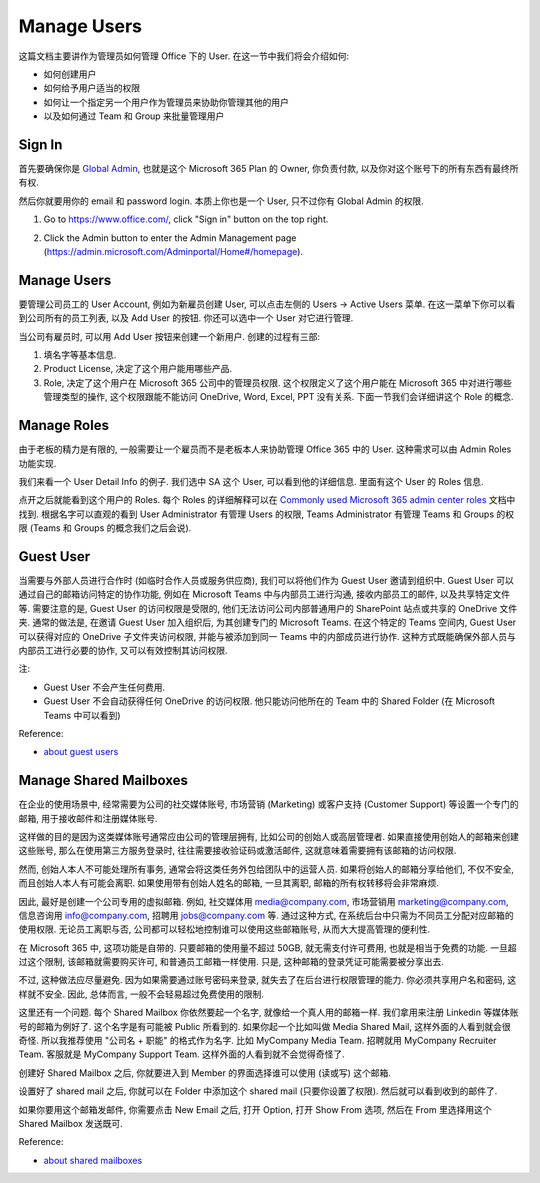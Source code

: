 Manage Users
==============================================================================
这篇文档主要讲作为管理员如何管理 Office 下的 User. 在这一节中我们将会介绍如何:

- 如何创建用户
- 如何给予用户适当的权限
- 如何让一个指定另一个用户作为管理员来协助你管理其他的用户
- 以及如何通过 Team 和 Group 来批量管理用户


Sign In
------------------------------------------------------------------------------
首先要确保你是 `Global Admin <https://learn.microsoft.com/en-us/microsoft-365/admin/add-users/about-admin-roles?view=o365-worldwide>`_, 也就是这个 Microsoft 365 Plan 的 Owner, 你负责付款, 以及你对这个账号下的所有东西有最终所有权.

然后你就要用你的 email 和 password login. 本质上你也是一个 User, 只不过你有 Global Admin 的权限.

1. Go to https://www.office.com/, click "Sign in" button on the top right.

.. image:: ./office-login-1.png

2. Click the Admin button to enter the Admin Management page (https://admin.microsoft.com/Adminportal/Home#/homepage).

.. image:: ./office-login-2.png


Manage Users
------------------------------------------------------------------------------
要管理公司员工的 User Account, 例如为新雇员创建 User, 可以点击左侧的 Users -> Active Users 菜单. 在这一菜单下你可以看到公司所有的员工列表, 以及 Add User 的按钮. 你还可以选中一个 User 对它进行管理.

.. image:: ./manage-users-1.png

当公司有雇员时, 可以用 Add User 按钮来创建一个新用户. 创建的过程有三部:

1. 填名字等基本信息.
2. Product License, 决定了这个用户能用哪些产品.
3. Role, 决定了这个用户在 Microsoft 365 公司中的管理员权限. 这个权限定义了这个用户能在 Microsoft 365 中对进行哪些管理类型的操作, 这个权限跟能不能访问 OneDrive, Word, Excel, PPT 没有关系. 下面一节我们会详细讲这个 Role 的概念.


Manage Roles
------------------------------------------------------------------------------
由于老板的精力是有限的, 一般需要让一个雇员而不是老板本人来协助管理 Office 365 中的 User. 这种需求可以由 Admin Roles 功能实现.

我们来看一个 User Detail Info 的例子. 我们选中 SA 这个 User, 可以看到他的详细信息. 里面有这个 User 的 Roles 信息.

.. image:: ./manage-users-2.png

点开之后就能看到这个用户的 Roles. 每个 Roles 的详细解释可以在 `Commonly used Microsoft 365 admin center roles <https://learn.microsoft.com/en-us/microsoft-365/admin/add-users/about-admin-roles?view=o365-worldwide#commonly-used-microsoft-365-admin-center-roles>`_ 文档中找到. 根据名字可以直观的看到 User Administrator 有管理 Users 的权限, Teams Administrator 有管理 Teams 和 Groups 的权限 (Teams 和 Groups 的概念我们之后会说).

.. image:: ./manage-users-3.png


Guest User
------------------------------------------------------------------------------
当需要与外部人员进行合作时 (如临时合作人员或服务供应商), 我们可以将他们作为 Guest User 邀请到组织中. Guest User 可以通过自己的邮箱访问特定的协作功能, 例如在 Microsoft Teams 中与内部员工进行沟通, 接收内部员工的邮件, 以及共享特定文件等. 需要注意的是, Guest User 的访问权限是受限的, 他们无法访问公司内部普通用户的 SharePoint 站点或共享的 OneDrive 文件夹. 通常的做法是, 在邀请 Guest User 加入组织后, 为其创建专门的 Microsoft Teams. 在这个特定的 Teams 空间内, Guest User 可以获得对应的 OneDrive 子文件夹访问权限, 并能与被添加到同一 Teams 中的内部成员进行协作. 这种方式既能确保外部人员与内部员工进行必要的协作, 又可以有效控制其访问权限. 

注:

- Guest User 不会产生任何费用.
- Guest User 不会自动获得任何 OneDrive 的访问权限. 他只能访问他所在的 Team 中的 Shared Folder (在 Microsoft Teams 中可以看到)

Reference:

- `about guest users <https://learn.microsoft.com/en-us/microsoft-365/admin/add-users/about-guest-users?view=o365-worldwide>`_


Manage Shared Mailboxes
------------------------------------------------------------------------------
在企业的使用场景中, 经常需要为公司的社交媒体账号, 市场营销 (Marketing) 或客户支持 (Customer Support) 等设置一个专门的邮箱, 用于接收邮件和注册媒体账号. 

这样做的目的是因为这类媒体账号通常应由公司的管理层拥有, 比如公司的创始人或高层管理者. 如果直接使用创始人的邮箱来创建这些账号, 那么在使用第三方服务登录时, 往往需要接收验证码或激活邮件, 这就意味着需要拥有该邮箱的访问权限. 

然而, 创始人本人不可能处理所有事务, 通常会将这类任务外包给团队中的运营人员. 如果将创始人的邮箱分享给他们, 不仅不安全, 而且创始人本人有可能会离职. 如果使用带有创始人姓名的邮箱, 一旦其离职, 邮箱的所有权转移将会非常麻烦. 

因此, 最好是创建一个公司专用的虚拟邮箱. 例如, 社交媒体用 media@company.com, 市场营销用 marketing@company.com, 信息咨询用 info@company.com, 招聘用 jobs@company.com 等. 通过这种方式, 在系统后台中只需为不同员工分配对应邮箱的使用权限. 无论员工离职与否, 公司都可以轻松地控制谁可以使用这些邮箱账号, 从而大大提高管理的便利性. 

在 Microsoft 365 中, 这项功能是自带的. 只要邮箱的使用量不超过 50GB, 就无需支付许可费用, 也就是相当于免费的功能. 一旦超过这个限制, 该邮箱就需要购买许可, 和普通员工邮箱一样使用. 只是, 这种邮箱的登录凭证可能需要被分享出去. 

不过, 这种做法应尽量避免. 因为如果需要通过账号密码来登录, 就失去了在后台进行权限管理的能力. 你必须共享用户名和密码, 这样就不安全. 因此, 总体而言, 一般不会轻易超过免费使用的限制.

这里还有一个问题. 每个 Shared Mailbox 你依然要起一个名字, 就像给一个真人用的邮箱一样. 我们拿用来注册 Linkedin 等媒体账号的邮箱为例好了. 这个名字是有可能被 Public 所看到的. 如果你起一个比如叫做 Media Shared Mail, 这样外面的人看到就会很奇怪. 所以我推荐使用 "公司名 + 职能" 的格式作为名字. 比如 MyCompany Media Team. 招聘就用 MyCompany Recruiter Team. 客服就是 MyCompany Support Team. 这样外面的人看到就不会觉得奇怪了.

创建好 Shared Mailbox 之后, 你就要进入到 Member 的界面选择谁可以使用 (读或写) 这个邮箱.

设置好了 shared mail 之后, 你就可以在 Folder 中添加这个 shared mail (只要你设置了权限). 然后就可以看到收到的邮件了.

.. image:: receive-email-using-shared-mail.png

如果你要用这个邮箱发邮件, 你需要点击 New Email 之后, 打开 Option, 打开 Show From 选项, 然后在 From 里选择用这个 Shared Mailbox 发送既可.

.. image:: send-email-using-shared-mail.png


Reference:

- `about shared mailboxes <https://learn.microsoft.com/en-us/microsoft-365/admin/email/about-shared-mailboxes?view=o365-worldwide>`_
